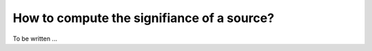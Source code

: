 .. _1dc_howto_ts:

How to compute the signifiance of a source?
-------------------------------------------

To be written ...
